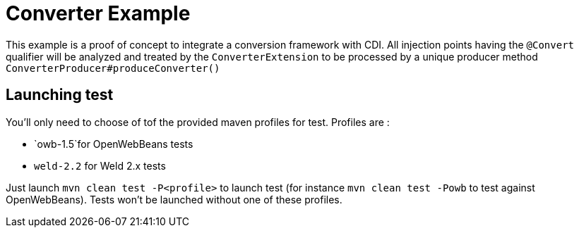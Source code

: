 = Converter Example

This example is a proof of concept to integrate a conversion framework with CDI. All injection points having the `@Convert` qualifier
will be analyzed and treated by the `ConverterExtension` to be processed by a unique producer method `ConverterProducer#produceConverter()`

== Launching test

You'll only need to choose of tof the provided maven profiles for test. Profiles are :

* `owb-1.5`for OpenWebBeans tests
* `weld-2.2` for Weld 2.x tests

Just launch `mvn clean test -P&lt;profile&gt;` to launch test (for instance `mvn clean test -Powb` to test against OpenWebBeans).
Tests won't be launched without one of these profiles.

